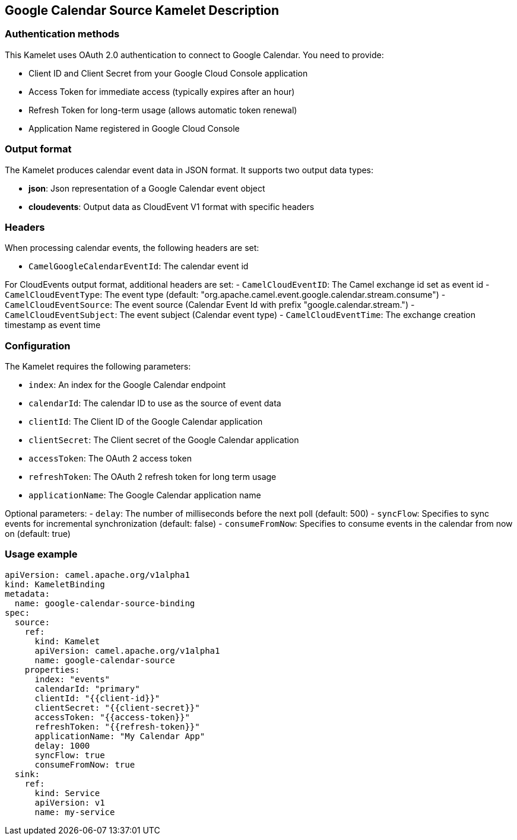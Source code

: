 == Google Calendar Source Kamelet Description

=== Authentication methods

This Kamelet uses OAuth 2.0 authentication to connect to Google Calendar. You need to provide:

- Client ID and Client Secret from your Google Cloud Console application
- Access Token for immediate access (typically expires after an hour)
- Refresh Token for long-term usage (allows automatic token renewal)
- Application Name registered in Google Cloud Console

=== Output format

The Kamelet produces calendar event data in JSON format. It supports two output data types:

- **json**: Json representation of a Google Calendar event object
- **cloudevents**: Output data as CloudEvent V1 format with specific headers

=== Headers

When processing calendar events, the following headers are set:

- `CamelGoogleCalendarEventId`: The calendar event id

For CloudEvents output format, additional headers are set:
- `CamelCloudEventID`: The Camel exchange id set as event id
- `CamelCloudEventType`: The event type (default: "org.apache.camel.event.google.calendar.stream.consume")
- `CamelCloudEventSource`: The event source (Calendar Event Id with prefix "google.calendar.stream.")
- `CamelCloudEventSubject`: The event subject (Calendar event type)
- `CamelCloudEventTime`: The exchange creation timestamp as event time

=== Configuration

The Kamelet requires the following parameters:

- `index`: An index for the Google Calendar endpoint
- `calendarId`: The calendar ID to use as the source of event data
- `clientId`: The Client ID of the Google Calendar application
- `clientSecret`: The Client secret of the Google Calendar application
- `accessToken`: The OAuth 2 access token
- `refreshToken`: The OAuth 2 refresh token for long term usage
- `applicationName`: The Google Calendar application name

Optional parameters:
- `delay`: The number of milliseconds before the next poll (default: 500)
- `syncFlow`: Specifies to sync events for incremental synchronization (default: false)
- `consumeFromNow`: Specifies to consume events in the calendar from now on (default: true)

=== Usage example

```yaml
apiVersion: camel.apache.org/v1alpha1
kind: KameletBinding
metadata:
  name: google-calendar-source-binding
spec:
  source:
    ref:
      kind: Kamelet
      apiVersion: camel.apache.org/v1alpha1
      name: google-calendar-source
    properties:
      index: "events"
      calendarId: "primary"
      clientId: "{{client-id}}"
      clientSecret: "{{client-secret}}"
      accessToken: "{{access-token}}"
      refreshToken: "{{refresh-token}}"
      applicationName: "My Calendar App"
      delay: 1000
      syncFlow: true
      consumeFromNow: true
  sink:
    ref:
      kind: Service
      apiVersion: v1
      name: my-service
```